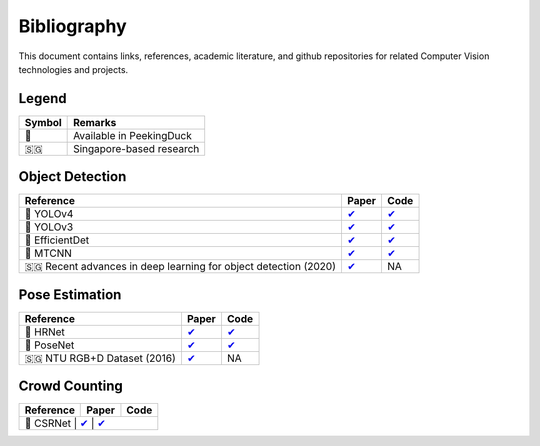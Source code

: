 ************
Bibliography
************

This document contains links, references, academic literature, and github repositories for related Computer Vision technologies
and projects.

Legend
======

+--------+--------------------------+
| Symbol | Remarks                  |
+========+==========================+
| 🦆     | Available in PeekingDuck |
+--------+--------------------------+
| 🇸🇬     | Singapore-based research |
+--------+--------------------------+

Object Detection
================

+-------------------------------------+----------------------------------------------------------------+---------------------------------------------------------------------+
| Reference                           | Paper                                                          | Code                                                                |
+=====================================+================================================================+=====================================================================+
| 🦆 YOLOv4                           | `✔ <http://arxiv.org/abs/2004.10934>`__                        | `✔ <https://github.com/hunglc007/tensorflow-yolov4-tflite>`__       |
+-------------------------------------+----------------------------------------------------------------+---------------------------------------------------------------------+
| 🦆 YOLOv3                           | `✔ <https://arxiv.org/abs/1804.02767>`__                       | `✔ <https://github.com/zzh8829/yolov3-tf2>`__                       |
+-------------------------------------+----------------------------------------------------------------+---------------------------------------------------------------------+
| 🦆 EfficientDet                     | `✔ <http://arxiv.org/abs/1911.09070>`__                        | `✔ <https://github.com/xuannianz/EfficientDet>`__                   |
+-------------------------------------+----------------------------------------------------------------+---------------------------------------------------------------------+
| 🦆 MTCNN                            | `✔ <https://arxiv.org/ftp/arxiv/papers/1604/1604.02878.pdf>`__ | `✔ <https://github.com/kpzhang93/MTCNN_face_detection_alignment>`__ |
+-------------------------------------+----------------------------------------------------------------+---------------------------------------------------------------------+
| 🇸🇬 Recent advances in deep learning | `✔ <https://ink.library.smu.edu.sg/sis_research/5096>`__       | NA                                                                  |
| for object detection (2020)         |                                                                |                                                                     |
+-------------------------------------+----------------------------------------------------------------+---------------------------------------------------------------------+

Pose Estimation
===============

+-----------------------------+------------------------------------------+------------------------------------------------------------------------+
| Reference                   | Paper                                    | Code                                                                   |
+=============================+==========================================+========================================================================+
| 🦆 HRNet                    | `✔ <http://arxiv.org/abs/1908.07919>`__  | `✔ <https://github.com/leoxiaobin/deep-high-resolution-net.pytorch>`__ |
+-----------------------------+------------------------------------------+------------------------------------------------------------------------+
| 🦆 PoseNet                  | `✔ <http://arxiv.org/abs/1803.08225>`__  | `✔ <https://github.com/rwightman/posenet-python>`__                    |
+-----------------------------+------------------------------------------+------------------------------------------------------------------------+
| 🇸🇬 NTU RGB+D Dataset (2016) | `✔ <https://arxiv.org/abs/1604.02808>`__ | NA                                                                     |
+-----------------------------+------------------------------------------+------------------------------------------------------------------------+

Crowd Counting
================

+----------------------------------+--------------------------------------------------+---------------------------------------------------------------+
| Reference                        | Paper                                            | Code                                                          |
+==================================+==================================================+===============================================================+
| 🦆 CSRNet                         | `✔ <https://arxiv.org/pdf/1802.10062.pdf>`__    | `✔ <https://github.com/leeyeehoo/CSRNet-pytorch>`__           |
+----------------------------------+------------------------------------------------+-----------------------------------------------------------------+
